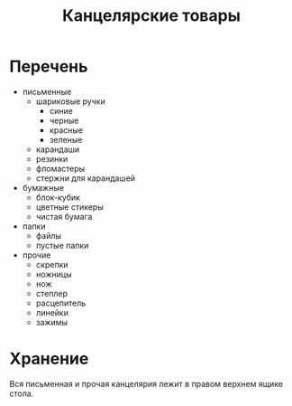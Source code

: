 #+TITLE: Канцелярские товары

* Перечень

- письменные
  - шариковые ручки
    - синие
    - черные
    - красные
    - зеленые
  - карандаши
  - резинки
  - фломастеры
  - стержни для карандашей
- бумажные
  - блок-кубик
  - цветные стикеры
  - чистая бумага
- папки
  - файлы
  - пустые папки
- прочие
  - скрепки
  - ножницы
  - нож
  - степлер
  - расцепитель
  - линейки
  - зажимы

* Хранение

Вся письменная и прочая канцелярия лежит в правом верхнем ящике стола.
